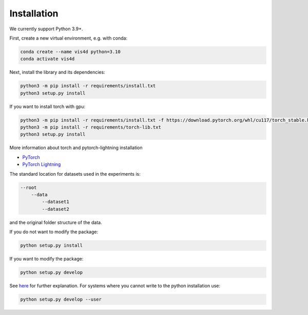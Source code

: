 ************
Installation
************

We currently support Python 3.9+.

First, create a new virtual environment, e.g. with conda:

.. code:: bash

    conda create --name vis4d python=3.10
    conda activate vis4d

Next, install the library and its dependencies:

.. code:: bash

    python3 -m pip install -r requirements/install.txt
    python3 setup.py install

If you want to install torch with gpu:

.. code:: bash

    python3 -m pip install -r requirements/install.txt -f https://download.pytorch.org/whl/cu117/torch_stable.html
    python3 -m pip install -r requirements/torch-lib.txt
    python3 setup.py install

More information about torch and pytorch-lightning installation

- `PyTorch <https://pytorch.org/get-started/locally>`_
- `PyTorch Lightning <https://www.pytorchlightning.ai/>`_

The standard location for datasets used in the experiments is:

.. code:: bash

    --root
        --data
            --dataset1
            --dataset2

and the original folder structure of the data.

If you do not want to modify the package:

.. code:: bash

    python setup.py install


If you want to modify the package:

.. code:: bash

    python setup.py develop

See `here <https://stackoverflow.com/questions/19048732/python-setup-py-develop-vs-install>`_ for further explanation.
For systems where you cannot write to the python installation use:

.. code:: bash

    python setup.py develop --user
